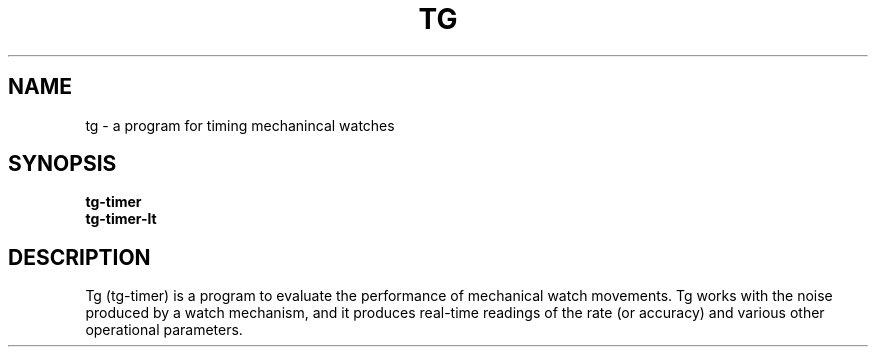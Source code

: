 .TH TG 1
.SH NAME
tg \- a program for timing mechanincal watches
.SH SYNOPSIS
.nf
.B tg-timer
.B tg-timer-lt
.fi
.SH DESCRIPTION
Tg (tg-timer) is a program to evaluate the performance of mechanical watch
movements. Tg works with the noise produced by a watch mechanism, and it
produces real-time readings of the rate (or accuracy) and various other
operational parameters. 
